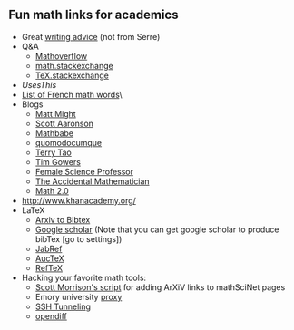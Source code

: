 
** Fun math links for academics
  - Great [[http://slatestarcodex.com/2016/02/20/writing-advice/][writing advice]] (not from Serre)
  - Q&A
    - [[http://mathoverflow.net/][Mathoverflow]]
    - [[http://math.stackexchange.com/][math.stackexchange]]
    - [[http://tex.stackexchange.com/][TeX.stackexchange]]
  - [[matt.might.usesthis.com][UsesThis]]
  - [[http://www.math.umn.edu/~kwlan/documents/french-glossary.pdf][List of French math words]]\
  - Blogs
    - [[http://matt.might.net/articles/preventing-and-managing-rsi/][Matt Might]]
    - [[http://www.scottaaronson.com/blog/?p=388][Scott Aaronson]]
    - [[http://mathbabe.org/][Mathbabe]]
    - [[http://quomodocumque.wordpress.com/][quomodocumque]]
    - [[http://terrytao.wordpress.com/][Terry Tao]]
    - [[http://gowers.wordpress.com/][Tim Gowers]]
    - [[http://science-professor.blogspot.com/][Female Science Professor]]
    - [[http://ilaba.wordpress.com/][The Accidental Mathematician]]
    - [[http://publishing.mathforge.org/][Math 2.0]]
  - [[http://www.khanacademy.org/]]
  - LaTeX
    - [[http://www.crcg.de/arXivToBibTeX/?q=&format=bibtex][Arxiv to Bibtex]]
    - [[http://scholar.google.com/][Google scholar]] (Note that you can get google scholar to produce bibTex [go to settings])
    - [[http://jabref.sourceforge.net/][JabRef]]
    - [[http://www.gnu.org/software/auctex/][AucTeX]]
    - [[http://www.gnu.org/software/auctex/reftex.html][RefTeX]] 
  - Hacking your favorite math tools:
    - [[http://publishing.mathforge.org/discussion/84/adding-arxiv-links-on-mathscinet/#Item_0][Scott Morrison's script]] for adding ArXiV links to mathSciNet pages
    - Emory university [[http://guides.main.library.emory.edu/content.php?pid=66868&sid=681681][proxy]]
    - [[http://publishing.mathforge.org/discussion/84/adding-arxiv-links-on-mathscinet/?Focus=989#Comment_989][SSH Tunneling]]
    - [[http://guides.macrumors.com/opendiff][opendiff]]



